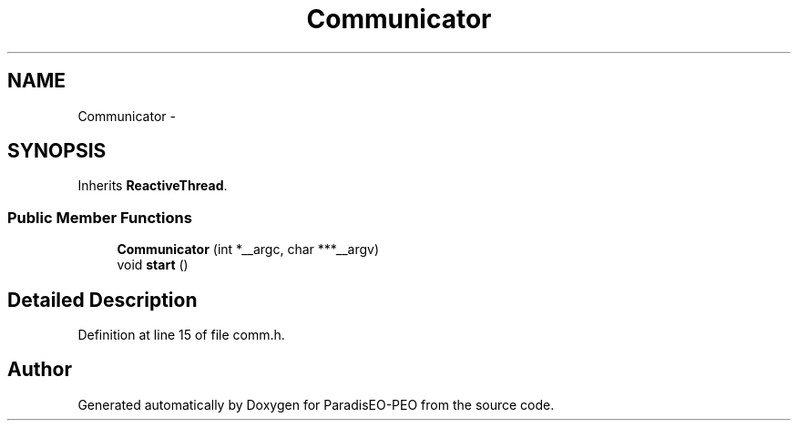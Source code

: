 .TH "Communicator" 3 "5 Jul 2007" "Version 0.1" "ParadisEO-PEO" \" -*- nroff -*-
.ad l
.nh
.SH NAME
Communicator \- 
.SH SYNOPSIS
.br
.PP
Inherits \fBReactiveThread\fP.
.PP
.SS "Public Member Functions"

.in +1c
.ti -1c
.RI "\fBCommunicator\fP (int *__argc, char ***__argv)"
.br
.ti -1c
.RI "void \fBstart\fP ()"
.br
.in -1c
.SH "Detailed Description"
.PP 
Definition at line 15 of file comm.h.

.SH "Author"
.PP 
Generated automatically by Doxygen for ParadisEO-PEO from the source code.
